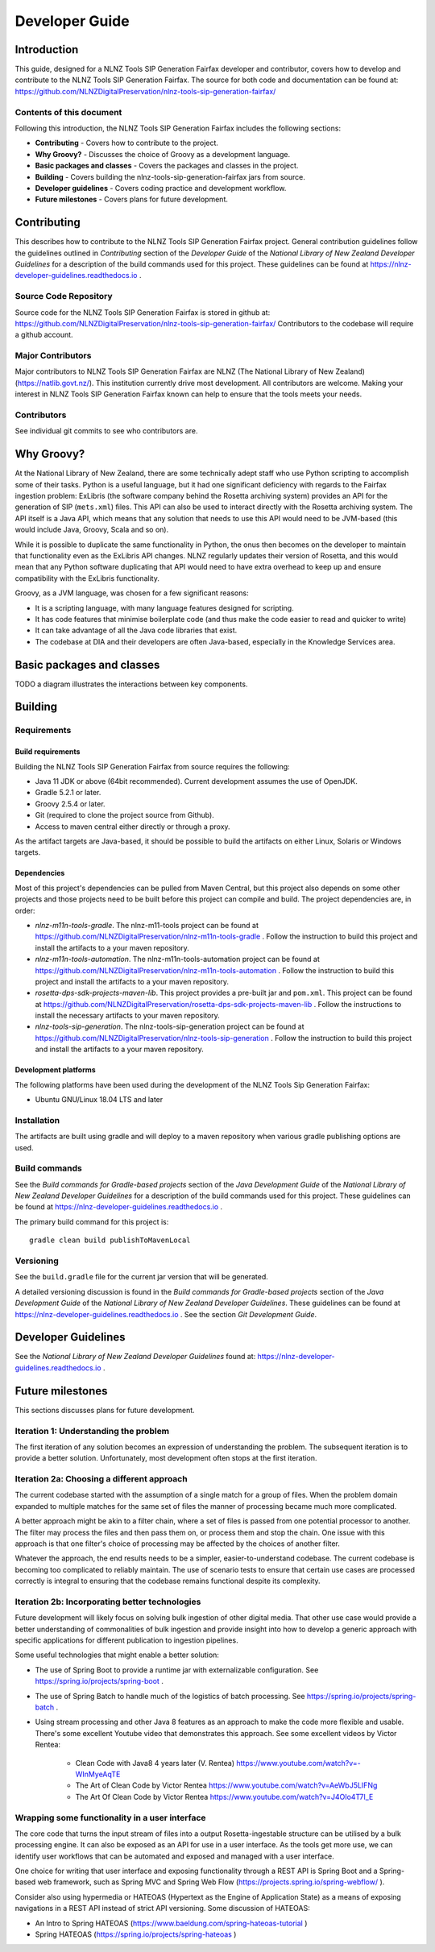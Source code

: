 ===============
Developer Guide
===============


Introduction
============

This guide, designed for a NLNZ Tools SIP Generation Fairfax developer and contributor, covers how to develop and
contribute to the NLNZ Tools SIP Generation Fairfax. The source for both code and documentation can be found at:
https://github.com/NLNZDigitalPreservation/nlnz-tools-sip-generation-fairfax/

Contents of this document
-------------------------

Following this introduction, the NLNZ Tools SIP Generation Fairfax includes the following sections:

-   **Contributing** - Covers how to contribute to the project.

-   **Why Groovy?** - Discusses the choice of Groovy as a development language.

-   **Basic packages and classes**  - Covers the packages and classes in the project.

-   **Building** - Covers building the nlnz-tools-sip-generation-fairfax jars from source.

-   **Developer guidelines** - Covers coding practice and development workflow.

-   **Future milestones** - Covers plans for future development.


Contributing
============

This describes how to contribute to the NLNZ Tools SIP Generation Fairfax project. General contribution guidelines
follow the guidelines outlined in *Contributing* section of the *Developer Guide* of the
*National Library of New Zealand Developer Guidelines* for a description of the build commands used for this project.
These guidelines can be found at https://nlnz-developer-guidelines.readthedocs.io .

Source Code Repository
----------------------

Source code for the NLNZ Tools SIP Generation Fairfax is stored in github at:
https://github.com/NLNZDigitalPreservation/nlnz-tools-sip-generation-fairfax/
Contributors to the codebase will require a github account.

Major Contributors
------------------

Major contributors to NLNZ Tools SIP Generation Fairfax are NLNZ (The National Library of New Zealand)
(https://natlib.govt.nz/). This institution currently drive most development. All contributors are welcome. Making your
interest in NLNZ Tools SIP Generation Fairfax known can help to ensure that the tools meets your needs.

Contributors
------------
See individual git commits to see who contributors are.


Why Groovy?
===========

At the National Library of New Zealand, there are some technically adept staff who use Python scripting to accomplish
some of their tasks. Python is a useful language, but it had one significant deficiency with regards to the Fairfax
ingestion problem: ExLibris (the software company behind the Rosetta archiving system) provides an API for the
generation of SIP (``mets.xml``) files. This API can also be used to interact directly with the Rosetta archiving
system. The API itself is a Java API, which means that any solution that needs to use this API would need to be
JVM-based (this would include Java, Groovy, Scala and so on).

While it is possible to duplicate the same functionality in Python, the onus then becomes on the developer to maintain
that functionality even as the ExLibris API changes. NLNZ regularly updates their version of Rosetta, and this would
mean that any Python software duplicating that API would need to have extra overhead to keep up and ensure compatibility
with the ExLibris functionality.

Groovy, as a JVM language, was chosen for a few significant reasons:

- It is a scripting language, with many language features designed for scripting.
- It has code features that minimise boilerplate code (and thus make the code easier to read and quicker to write)
- It can take advantage of all the Java code libraries that exist.
- The codebase at DIA and their developers are often Java-based, especially in the Knowledge Services area.


Basic packages and classes
==========================

TODO a diagram illustrates the interactions between key components.


Building
========

Requirements
------------

Build requirements
~~~~~~~~~~~~~~~~~~
Building the NLNZ Tools SIP Generation Fairfax from source requires the following:

-   Java 11 JDK or above (64bit recommended). Current development assumes the use of OpenJDK.

-   Gradle 5.2.1 or later.

-   Groovy 2.5.4 or later.

-   Git (required to clone the project source from Github).

-   Access to maven central either directly or through a proxy.

As the artifact targets are Java-based, it should be possible to build the artifacts on either Linux, Solaris or Windows
targets.

Dependencies
~~~~~~~~~~~~
Most of this project's dependencies can be pulled from Maven Central, but this project also depends on some other
projects and those projects need to be built before this project can compile and build. The project dependencies are,
in order:

-   *nlnz-m11n-tools-gradle*. The nlnz-m11-tools project can be found at
    https://github.com/NLNZDigitalPreservation/nlnz-m11n-tools-gradle . Follow the instruction to build this project
    and install the artifacts to a your maven repository.
-   *nlnz-m11n-tools-automation*. The nlnz-m11n-tools-automation project can be found at
    https://github.com/NLNZDigitalPreservation/nlnz-m11n-tools-automation . Follow the instruction to build this project
    and install the artifacts to a your maven repository.
-   *rosetta-dps-sdk-projects-maven-lib*. This project provides a pre-built jar and ``pom.xml``. This project can be
    found at https://github.com/NLNZDigitalPreservation/rosetta-dps-sdk-projects-maven-lib . Follow the instructions to
    install the necessary artifacts to your maven repository.
-   *nlnz-tools-sip-generation*. The nlnz-tools-sip-generation project can be found at
    https://github.com/NLNZDigitalPreservation/nlnz-tools-sip-generation . Follow the instruction to build this project
    and install the artifacts to a your maven repository.

Development platforms
~~~~~~~~~~~~~~~~~~~~~
The following platforms have been used during the development of the NLNZ Tools Sip Generation Fairfax:

-  Ubuntu GNU/Linux 18.04 LTS and later

Installation
------------
The artifacts are built using gradle and will deploy to a maven repository when various gradle publishing options are
used.

Build commands
--------------
See the *Build commands for Gradle-based projects* section of the *Java Development Guide* of the
*National Library of New Zealand Developer Guidelines* for a description of the build commands used for this project.
These guidelines can be found at https://nlnz-developer-guidelines.readthedocs.io .

The primary build command for this project is::

    gradle clean build publishToMavenLocal

Versioning
----------
See the ``build.gradle`` file for the current jar version that will be generated.

A detailed versioning discussion is found in the *Build commands for Gradle-based projects* section of the
*Java Development Guide* of the *National Library of New Zealand Developer Guidelines*. These guidelines can be found at
https://nlnz-developer-guidelines.readthedocs.io . See the section *Git Development Guide*.


Developer Guidelines
====================

See the *National Library of New Zealand Developer Guidelines* found at:
https://nlnz-developer-guidelines.readthedocs.io .


Future milestones
=================

This sections discusses plans for future development.

Iteration 1: Understanding the problem
--------------------------------------
The first iteration of any solution becomes an expression of understanding the problem. The subsequent iteration is
to provide a better solution. Unfortunately, most development often stops at the first iteration.

Iteration 2a: Choosing a different approach
-------------------------------------------
The current codebase started with the assumption of a single match for a group of files. When the problem domain
expanded to multiple matches for the same set of files the manner of processing became much more complicated.

A better approach might be akin to a filter chain, where a set of files is passed from one potential processor to
another. The filter may process the files and then pass them on, or process them and stop the chain. One issue with
this approach is that one filter's choice of processing may be affected by the choices of another filter.

Whatever the approach, the end results needs to be a simpler, easier-to-understand codebase. The current codebase
is becoming too complicated to reliably maintain. The use of scenario tests to ensure that certain use cases are
processed correctly is integral to ensuring that the codebase remains functional despite its complexity.

Iteration 2b: Incorporating better technologies
-----------------------------------------------
Future development will likely focus on solving bulk ingestion of other digital media. That other use case would
provide a better understanding of commonalities of bulk ingestion and provide insight into how to develop a generic
approach with specific applications for different publication to ingestion pipelines.

Some useful technologies that might enable a better solution:

-   The use of Spring Boot to provide a runtime jar with externalizable configuration.
    See https://spring.io/projects/spring-boot .
-   The use of Spring Batch to handle much of the logistics of batch processing. See
    https://spring.io/projects/spring-batch .
-   Using stream processing and other Java 8 features as an approach to make the code more flexible and usable. There's
    some excellent Youtube video that demonstrates this approach. See some excellent videos by Victor Rentea:

        - Clean Code with Java8 4 years later (V. Rentea) https://www.youtube.com/watch?v=-WInMyeAqTE
        - The Art of Clean Code by Victor Rentea https://www.youtube.com/watch?v=AeWbJ5LIFNg
        - The Art Of Clean Code by Victor Rentea https://www.youtube.com/watch?v=J4OIo4T7I_E

Wrapping some functionality in a user interface
-----------------------------------------------
The core code that turns the input stream of files into a output Rosetta-ingestable structure can be utilised by a bulk
processing engine. It can also be exposed as an API for use in a user interface. As the tools get more use, we can
identify user workflows that can be automated and exposed and managed with a user interface.

One choice for writing that user interface and exposing functionality through a REST API is Spring Boot and a
Spring-based web framework, such as Spring MVC and Spring Web Flow (https://projects.spring.io/spring-webflow/ ).

Consider also using hypermedia or HATEOAS (Hypertext as the Engine of Application State) as a means of exposing
navigations in a REST API instead of strict API versioning. Some discussion of HATEOAS:

-   An Intro to Spring HATEOAS (https://www.baeldung.com/spring-hateoas-tutorial )
-   Spring HATEOAS (https://spring.io/projects/spring-hateoas )
